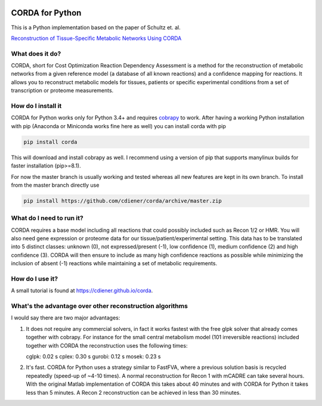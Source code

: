|Build Status| |codecov.io| |Code Health|

CORDA for Python
================

This is a Python implementation based on the paper of Schultz et. al.

`Reconstruction of Tissue-Specific Metabolic Networks Using
CORDA <http://journals.plos.org/ploscompbiol/article/authors?id=10.1371%2Fjournal.pcbi.1004808>`__

What does it do?
----------------

CORDA, short for Cost Optimization Reaction Dependency Assessment is a
method for the reconstruction of metabolic networks from a given
reference model (a database of all known reactions) and a confidence
mapping for reactions. It allows you to reconstruct metabolic models for
tissues, patients or specific experimental conditions from a set of
transcription or proteome measurements.

How do I install it
-------------------

CORDA for Python works only for Python 3.4+ and requires
`cobrapy <http://github.com/opencobra/cobrapy>`__ to work. After having
a working Python installation with pip (Anaconda or Miniconda works fine
here as well) you can install corda with pip

.. code:: bash

    pip install corda

This will download and install cobrapy as well. I recommend using a
version of pip that supports manylinux builds for faster installation
(pip>=8.1).

For now the master branch is usually working and tested whereas all new
features are kept in its own branch. To install from the master branch
directly use

.. code:: bash

    pip install https://github.com/cdiener/corda/archive/master.zip

What do I need to run it?
-------------------------

CORDA requires a base model including all reactions that could possibly
included such as Recon 1/2 or HMR. You will also need gene expression or
proteome data for our tissue/patient/experimental setting. This data has
to be translated into 5 distinct classes: unknown (0), not
expressed/present (-1), low confidence (1), medium confidence (2) and
high confidence (3). CORDA will then ensure to include as many high
confidence reactions as possible while minimizing the inclusion of
absent (-1) reactions while maintaining a set of metabolic requirements.

How do I use it?
----------------

A small tutorial is found at https://cdiener.github.io/corda.

What's the advantage over other reconstruction algorithms
---------------------------------------------------------

I would say there are two major advantages:

1. It does not require any commercial solvers, in fact it works fastest
   with the free glpk solver that already comes together with cobrapy.
   For instance for the small central metabolism model (101 irreversible
   reactions) included together with CORDA the reconstruction uses the
   following times:

   cglpk: 0.02 s
   cplex: 0.30 s
   gurobi: 0.12 s
   mosek: 0.23 s

2. It's fast. CORDA for Python uses a strategy similar to FastFVA, where
   a previous solution basis is recycled repeatedly (speed-up of ~4-10
   times). A normal reconstruction for Recon 1 with mCADRE can take
   several hours. With the original Matlab implementation of CORDA this
   takes about 40 minutes and with CORDA for Python it takes less than 5
   minutes. A Recon 2 reconstruction can be achieved in less than 30
   minutes.

.. |Build Status| image:: https://travis-ci.org/cdiener/corda.svg?branch=master
   :target: https://travis-ci.org/cdiener/corda
.. |codecov.io| image:: https://codecov.io/github/cdiener/corda/coverage.svg?branch=master
   :target: https://codecov.io/github/cdiener/corda?branch=master
.. |Code Health| image:: https://landscape.io/github/cdiener/corda/master/landscape.svg?style=flat
   :target: https://landscape.io/github/cdiener/corda/master



